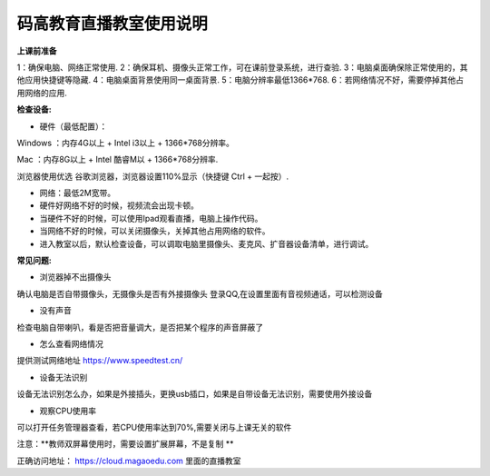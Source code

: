 码高教育直播教室使用说明
^^^^^^^^^^^^^^^^^^^^^^^^^^^^

**上课前准备**

1：确保电脑、网络正常使用.
2：确保耳机、摄像头正常工作，可在课前登录系统，进行查验.
3：电脑桌面确保除正常使用的，其他应用快捷键等隐藏.
4：电脑桌面背景使用同一桌面背景.
5：电脑分辨率最低1366*768.
6：若网络情况不好，需要停掉其他占用网络的应用.






**检查设备:** 

- 硬件（最低配置）：
Windows ：内存4G以上 + Intel i3以上 + 1366*768分辨率。

Mac ：内存8G以上 + Intel 酷睿M以 + 1366*768分辨率.

浏览器使用优选 谷歌浏览器，浏览器设置110%显示（快捷键 Ctrl + 一起按）.

- 网络：最低2M宽带。

- 硬件好网络不好的时候，视频流会出现卡顿。

- 当硬件不好的时候，可以使用Ipad观看直播，电脑上操作代码。

- 当网络不好的时候，可以关闭摄像头，关掉其他占用网络的软件。

- 进入教室以后，默认检查设备，可以调取电脑里摄像头、麦克风、扩音器设备清单，进行调试。



**常见问题:** 

- 浏览器掉不出摄像头 
确认电脑是否自带摄像头，无摄像头是否有外接摄像头
登录QQ,在设置里面有音视频通话，可以检测设备 
 
- 没有声音 
检查电脑自带喇叭，看是否把音量调大，是否把某个程序的声音屏蔽了 

- 怎么查看网络情况 
提供测试网络地址 https://www.speedtest.cn/ 

- 设备无法识别 
设备无法识别怎么办，如果是外接插头，更换usb插口，如果是自带设备无法识别，需要使用外接设备 

- 观察CPU使用率
可以打开任务管理器查看，若CPU使用率达到70%,需要关闭与上课无关的软件 

注意：**教师双屏幕使用时，需要设置扩展屏幕，不是复制 ** 

正确访问地址： https://cloud.magaoedu.com 里面的直播教室






